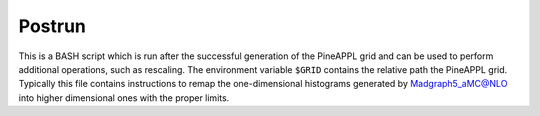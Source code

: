 Postrun
=======

This is a BASH script which is run after the successful generation of the
PineAPPL grid and can be used to perform additional operations, such as
rescaling. The environment variable ``$GRID`` contains the relative path the
PineAPPL grid. Typically this file contains instructions to remap the
one-dimensional histograms generated by Madgraph5_aMC@NLO into higher
dimensional ones with the proper limits.
